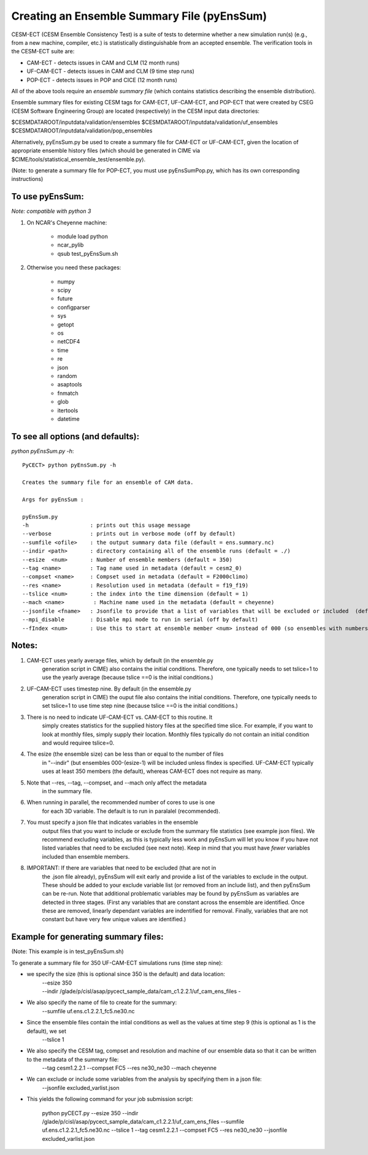 =============================================
Creating an Ensemble Summary File (pyEnsSum)
=============================================

CESM-ECT (CESM Ensemble Consistency Test) is a suite of tests to 
determine whether a new simulation run(s) (e.g., from a new machine, 
compiler, etc.) is statistically distinguishable from an accepted 
ensemble.  The verification tools in the CESM-ECT suite are:

* CAM-ECT - detects issues in CAM and CLM (12 month runs)
* UF-CAM-ECT - detects issues in CAM and CLM (9 time step runs)
* POP-ECT - detects issues in POP and CICE (12 month runs)

All of the above tools require an *ensemble summary file* (which contains
statistics describing the ensemble distribution). 

Ensemble summary files for existing CESM tags for CAM-ECT, UF-CAM-ECT, 
and POP-ECT that were created by CSEG (CESM Software Engineering Group)
are located (respectively) in the CESM input data directories:

$CESMDATAROOT/inputdata/validation/ensembles
$CESMDATAROOT/inputdata/validation/uf_ensembles
$CESMDATAROOT/inputdata/validation/pop_ensembles

Alternatively, pyEnsSum.py be used to create a summary file for CAM-ECT or
UF-CAM-ECT, given the location of appropriate ensemble history files (which should 
be generated in CIME via $CIME/tools/statistical_ensemble_test/ensemble.py).

(Note: to generate a summary file for POP-ECT, you must use pyEnsSumPop.py,
which has its own corresponding instructions)

To use pyEnsSum: 
--------------------
*Note: compatible with python 3*

1. On NCAR's Cheyenne machine:

	  * module load python
	  * ncar_pylib
	  * qsub test_pyEnsSum.sh

2.  Otherwise you need these packages:

         * numpy
	 * scipy
	 * future
	 * configparser
	 * sys
	 * getopt
	 * os
	 * netCDF4
	 * time
	 * re
	 * json
	 * random
	 * asaptools
	 * fnmatch
	 * glob
	 * itertools
	 * datetime
 
To see all options (and defaults):
-----------------------------------
*python pyEnsSum.py -h*::

       PyCECT> python pyEnsSum.py -h

       Creates the summary file for an ensemble of CAM data. 

       Args for pyEnsSum : 

       pyEnsSum.py
       -h                   : prints out this usage message
       --verbose            : prints out in verbose mode (off by default)
       --sumfile <ofile>    : the output summary data file (default = ens.summary.nc)
       --indir <path>       : directory containing all of the ensemble runs (default = ./)
       --esize  <num>       : Number of ensemble members (default = 350)
       --tag <name>         : Tag name used in metadata (default = cesm2_0)
       --compset <name>     : Compset used in metadata (default = F2000climo)
       --res <name>         : Resolution used in metadata (default = f19_f19)
       --tslice <num>       : the index into the time dimension (default = 1)
       --mach <name>         : Machine name used in the metadata (default = cheyenne)
       --jsonfile <fname>   : Jsonfile to provide that a list of variables that will be excluded or included  (default = exclude_empty.json)
       --mpi_disable        : Disable mpi mode to run in serial (off by default)
       --fIndex <num>       : Use this to start at ensemble member <num> instead of 000 (so ensembles with numbers less than <num> are excluded from summary file) 
   

Notes:
------

1. CAM-ECT uses yearly average files, which by default (in the ensemble.py
	  generation script in CIME) also contains the initial conditions.  Therefore, 
	  one typically needs to set tslice=1 to use the yearly average (because 
	  tslice ==0 is the initial conditions.)

2.  UF-CAM-ECT uses timestep nine.  By default (in the ensemble.py
          generation script in CIME) the ouput file also contains the initial conditions.
	  Therefore, one typically needs to set tslice=1 to use time step nine (because
          tslice ==0 is the initial conditions.)

3. There is no need to indicate UF-CAM-ECT vs. CAM-ECT to this routine.  It 
	  simply creates statistics for the supplied history files at the specified
	  time slice. For example, if you want to look at monthly files, simply 
	  supply their location.  Monthly files typically do not contain an initial 
	  condition and would requiree tslice=0.

4. The esize (the ensemble size) can be less than or equal to the number of files 
	  in "--indir" (but ensembles 000-(esize-1) will be included unless fIndex
	  is specified.  UF-CAM-ECT typically uses at least 350 members (the default),
	  whereas CAM-ECT does not require as many.

5. Note that --res, --tag, --compset, and --mach only affect the metadata 
	  in the summary file.

6. When running in parallel, the recommended number of cores to use is one 
	  for each 3D variable. The default is to run in paralalel (recommended).

7. You must specify a json file that indicates variables in the ensemble 
	  output files that you want to include or exclude from the summary file
	  statistics (see example json files).  We recommend excluding variables, as
	  this is typically less work and pyEnsSum will let you know if you have not
	  listed variables that need to be excluded (see next note).  Keep in mind that
	  you must have *fewer* variables included than ensemble members.

8. IMPORTANT: If there are variables that need to be excluded (that are not in 
	  the .json file  already), pyEnsSum will exit early and provide a list of the
	  variables to exclude in the output.  These should be added to your exclude
	  variable list  (or removed from an include list), and then pyEnsSum can
	  be re-run.  Note that additional problematic variables may be found by 
	  pyEnsSum as variables are detected in three stages. (First any variables that 
	  are constant across the ensemble are identified.  Once these are removed, 
	  linearly dependant variables are indentified for removal. Finally, variables
	  that are not constant but have very few unique values are identified.)


Example for generating summary files:
--------------------------------------
(Note: This example is in test_pyEnsSum.sh)

To generate a summary file for 350 UF-CAM-ECT simulations runs (time step nine): 
       	 
* we specify the size (this is optional since 350 is the default) and data location:
    | --esize 350
    | --indir /glade/p/cisl/asap/pycect_sample_data/cam_c1.2.2.1/uf_cam_ens_files -

* We also specify the name of file to create for the summary:
    | --sumfile uf.ens.c1.2.2.1_fc5.ne30.nc 	    

* Since the ensemble files contain the intial conditions  as well as the values at time step 9 (this is optional as 1 is the default), we set
    | --tslice 1 
	  
* We also specify the CESM tag, compset and resolution and machine of our ensemble data so that it can be written to the metadata of the summary file:
    | --tag cesm1.2.2.1 --compset FC5 --res ne30_ne30 --mach cheyenne 

* We can exclude or include some variables from the analysis by specifying them in a json file:
    | --jsonfile excluded_varlist.json

* This yields the following command for your job submission script:

	   python pyCECT.py --esize 350 --indir /glade/p/cisl/asap/pycect_sample_data/cam_c1.2.2.1/uf_cam_ens_files  --sumfile uf.ens.c1.2.2.1_fc5.ne30.nc  --tslice 1 --tag cesm1.2.2.1 --compset FC5 --res ne30_ne30 --jsonfile excluded_varlist.json
